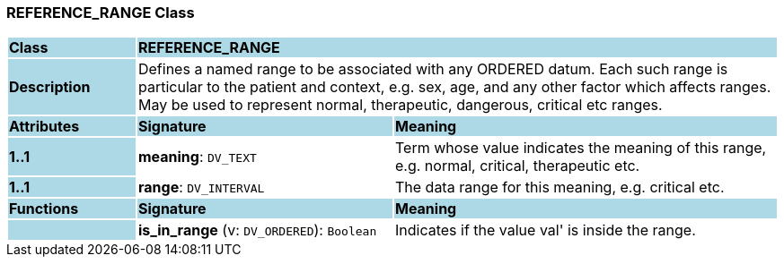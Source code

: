 === REFERENCE_RANGE Class

[cols="^1,2,3"]
|===
|*Class*
{set:cellbgcolor:lightblue}
2+^|*REFERENCE_RANGE*

|*Description*
{set:cellbgcolor:lightblue}
2+|Defines a named range to be associated with any ORDERED datum. Each such range is particular to the patient and context, e.g. sex, age, and any other factor which affects ranges. May be used to represent normal, therapeutic, dangerous, critical etc ranges.
{set:cellbgcolor!}

|*Attributes*
{set:cellbgcolor:lightblue}
^|*Signature*
^|*Meaning*

|*1..1*
{set:cellbgcolor:lightblue}
|*meaning*: `DV_TEXT`
{set:cellbgcolor!}
|Term whose value indicates the meaning of this range, e.g.  normal,  critical,  therapeutic  etc.

|*1..1*
{set:cellbgcolor:lightblue}
|*range*: `DV_INTERVAL`
{set:cellbgcolor!}
|The data range for this meaning, e.g. critical  etc.
|*Functions*
{set:cellbgcolor:lightblue}
^|*Signature*
^|*Meaning*

|
{set:cellbgcolor:lightblue}
|*is_in_range* (v: `DV_ORDERED`): `Boolean`
{set:cellbgcolor!}
|Indicates if the value  val' is inside the range.
|===
